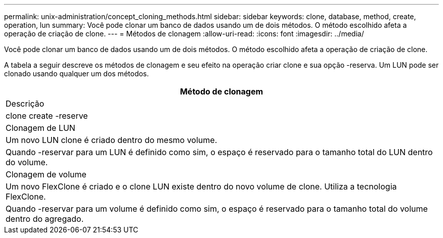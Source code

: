 ---
permalink: unix-administration/concept_cloning_methods.html 
sidebar: sidebar 
keywords: clone, database, method, create, operation, lun 
summary: Você pode clonar um banco de dados usando um de dois métodos. O método escolhido afeta a operação de criação de clone. 
---
= Métodos de clonagem
:allow-uri-read: 
:icons: font
:imagesdir: ../media/


[role="lead"]
Você pode clonar um banco de dados usando um de dois métodos. O método escolhido afeta a operação de criação de clone.

A tabela a seguir descreve os métodos de clonagem e seu efeito na operação criar clone e sua opção -reserva. Um LUN pode ser clonado usando qualquer um dos métodos.

|===
| Método de clonagem 


| Descrição 


| clone create -reserve 


 a| 
Clonagem de LUN



 a| 
Um novo LUN clone é criado dentro do mesmo volume.



 a| 
Quando -reservar para um LUN é definido como sim, o espaço é reservado para o tamanho total do LUN dentro do volume.



 a| 
Clonagem de volume



 a| 
Um novo FlexClone é criado e o clone LUN existe dentro do novo volume de clone. Utiliza a tecnologia FlexClone.



 a| 
Quando -reservar para um volume é definido como sim, o espaço é reservado para o tamanho total do volume dentro do agregado.

|===